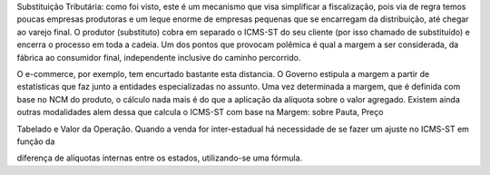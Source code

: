 Substituição Tributária: como foi visto, este é um mecanismo que visa simplificar a fiscalização, pois via de regra temos poucas empresas produtoras e um leque enorme de empresas pequenas que se encarregam da distribuição, até chegar ao varejo final. O produtor (substituto) cobra em separado o ICMS-ST do seu cliente (por isso chamado de substituído) e encerra o processo em toda a cadeia. Um dos pontos que provocam polêmica é qual a margem a ser considerada, da fábrica ao consumidor final, independente inclusive do caminho percorrido. 

O e-commerce, por exemplo, tem encurtado bastante esta distancia. O Governo estipula a margem a partir de estatísticas que faz junto a entidades especializadas no assunto. Uma vez determinada a margem, que é definida com base no NCM do produto, o cálculo nada mais é do que a aplicação da alíquota sobre o valor agregado. Existem ainda outras modalidades alem dessa que calcula o ICMS-ST com base na Margem: sobre Pauta, Preço

Tabelado e Valor da Operação. 
Quando a venda for inter-estadual há necessidade de se fazer um ajuste no ICMS-ST em função da

diferença de alíquotas internas entre os estados, utilizando-se uma fórmula. 